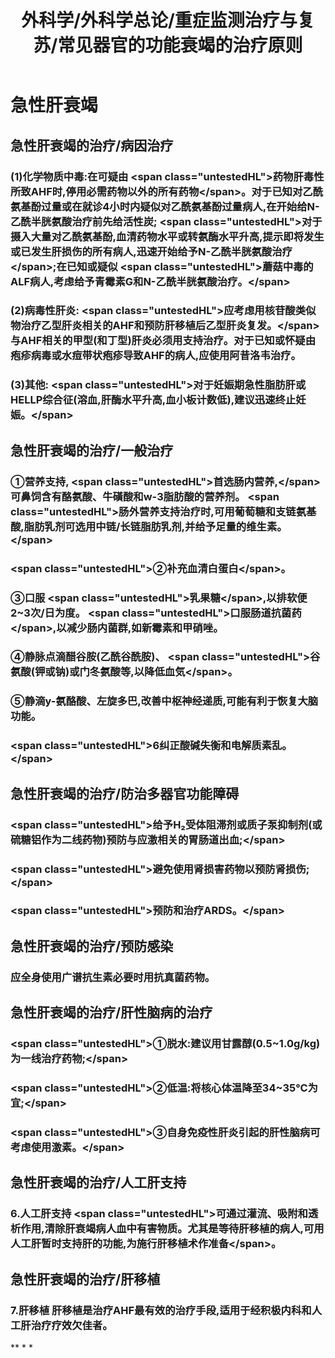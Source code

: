 #+title: 外科学/外科学总论/重症监测治疗与复苏/常见器官的功能衰竭的治疗原则
#+deck: 外科学::外科学总论::重症监测治疗与复苏::教材::常见器官的功能衰竭的治疗

* 急性肝衰竭
** 急性肝衰竭的治疗/病因治疗 
:PROPERTIES:
:id: 624d8b6d-8b89-4dfa-b803-a55203be52af
:END:
*** (1)化学物质中毒:在可疑由 <span class="untestedHL">药物肝毒性所致AHF时,停用必需药物以外的所有药物</span>。对于已知对乙酰氨基酚过量或在就诊4小时内疑似对乙酰氨基酚过量病人,在开始给N-乙酰半胱氨酸治疗前先给活性炭; <span class="untestedHL">对于摄入大量对乙酰氨基酚,血清药物水平或转氨酶水平升高,提示即将发生或已发生肝损伤的所有病人,迅速开始给予N-乙酰半胱氨酸治疗</span>;在已知或疑似 <span class="untestedHL">蘑菇中毒的ALF病人,考虑给予青霉素G和N-乙酰半胱氨酸治疗。</span>
*** (2)病毒性肝炎: <span class="untestedHL">应考虑用核苷酸类似物治疗乙型肝炎相关的AHF和预防肝移植后乙型肝炎复发。</span>与AHF相关的甲型(和丁型)肝炎必须用支持治疗。对于已知或怀疑由疱疹病毒或水痘带状疱疹导致AHF的病人,应使用阿昔洛韦治疗。
*** (3)其他: <span class="untestedHL">对于妊娠期急性脂肪肝或HELLP综合征(溶血,肝酶水平升高,血小板计数低),建议迅速终止妊娠。</span>
** 急性肝衰竭的治疗/一般治疗 
:PROPERTIES:
:id: 624d8bb4-9f51-42db-9686-dd216283ebd2
:END:
*** ①营养支持, <span class="untestedHL">首选肠内营养,</span>可鼻饲含有酪氨酸、牛磺酸和w-3脂肪酸的营养剂。 <span class="untestedHL">肠外营养支持治疗时,可用葡萄糖和支链氨基酸,脂肪乳剂可选用中链/长链脂肪乳剂,并给予足量的维生素。</span>
*** <span class="untestedHL">②补充血清白蛋白</span>。
*** ③口服 <span class="untestedHL">乳果糖</span>,以排软便2~3次/日为度。 <span class="untestedHL">口服肠道抗菌药</span>,以减少肠内菌群,如新霉素和甲硝唑。
*** ④静脉点滴醋谷胺(乙酰谷酰胺)、 <span class="untestedHL">谷氨酸(钾或钠)或门冬氨酸等,以降低血気</span>。
*** ⑤静滴y-氨酪酸、左旋多巴,改善中枢神经递质,可能有利于恢复大脑功能。
*** <span class="untestedHL">6纠正酸碱失衡和电解质素乱。</span>
** 急性肝衰竭的治疗/防治多器官功能障碍 
:PROPERTIES:
:id: 624d8bb9-e9f3-4e3f-8e66-f97adb870756
:END:
*** <span class="untestedHL">给予H₂受体阻滞剂或质子泵抑制剂(或硫糖铝作为二线药物)预防与应激相关的胃肠道出血;</span>
*** <span class="untestedHL">避免使用肾损害药物以预防肾损伤;</span>
*** <span class="untestedHL">预防和治疗ARDS。</span>
** 急性肝衰竭的治疗/预防感染 
:PROPERTIES:
:id: 624d8bca-68d4-4dc6-ad89-21b102879455
:END:
*** 应全身使用广谱抗生素必要时用抗真菌药物。
** 急性肝衰竭的治疗/肝性脑病的治疗 
:PROPERTIES:
:id: 624d8bd4-de93-42e7-b947-484596af20fc
:END:
*** <span class="untestedHL">①脱水:建议用甘露醇(0.5~1.0g/kg)为一线治疗药物;</span>
*** <span class="untestedHL">②低温:将核心体温降至34~35℃为宜;</span>
*** <span class="untestedHL">③自身免疫性肝炎引起的肝性脑病可考虑使用激素。</span>
** 急性肝衰竭的治疗/人工肝支持 
:PROPERTIES:
:id: 624d8bdb-72ae-4574-a476-c0bfcc00569e
:END:
*** 6.人工肝支持  <span class="untestedHL">可通过灌流、吸附和透析作用,清除肝衰竭病人血中有害物质。尤其是等待肝移植的病人,可用人工肝暂时支持肝的功能,为施行肝移植术作准备</span>。
** 急性肝衰竭的治疗/肝移植 
:PROPERTIES:
:id: 624d8be4-8c69-4301-85d9-2f37a5f37c91
:END:
*** 7.肝移植 肝移植是治疗AHF最有效的治疗手段,适用于经积极内科和人工肝治疗疗效欠佳者。
**
*
*